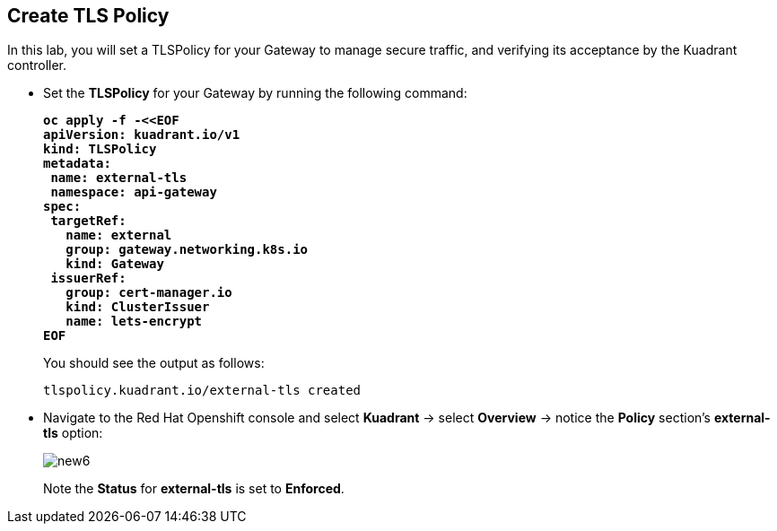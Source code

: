 == Create TLS Policy

In this lab, you will set a TLSPolicy for your Gateway to manage secure traffic, and verifying its acceptance by the Kuadrant controller.

* Set the **TLSPolicy** for your Gateway by running the following command:
+
====
[source,subs="verbatim,quotes"]
----
**oc apply -f -<<EOF
apiVersion: kuadrant.io/v1
kind: TLSPolicy
metadata:
 name: external-tls
 namespace: api-gateway
spec:
 targetRef:
   name: external
   group: gateway.networking.k8s.io
   kind: Gateway
 issuerRef:
   group: cert-manager.io
   kind: ClusterIssuer
   name: lets-encrypt
EOF**
----
====
+
You should see the output as follows:
+
[source,subs="verbatim,quotes"]
----
tlspolicy.kuadrant.io/external-tls created
----

* Navigate to the Red Hat Openshift console and select **Kuadrant** -> select **Overview** -> notice the **Policy** section's **external-tls** option:
+
image::new6.png[align="center"]
+
Note the **Status** for **external-tls** is set to **Enforced**.
